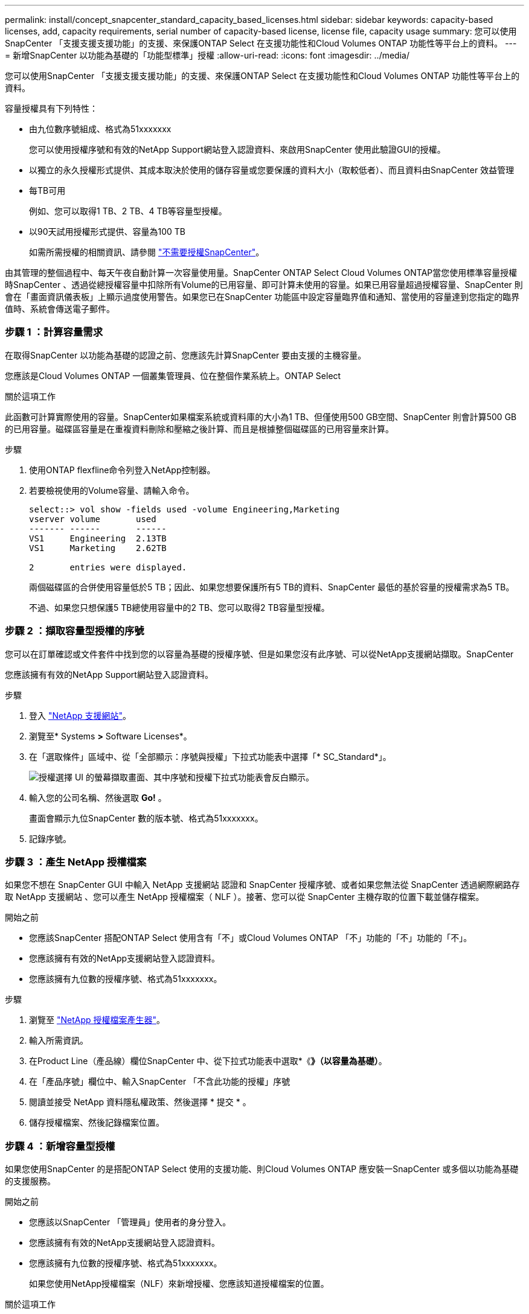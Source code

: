 ---
permalink: install/concept_snapcenter_standard_capacity_based_licenses.html 
sidebar: sidebar 
keywords: capacity-based licenses, add, capacity requirements, serial number of capacity-based license, license file, capacity usage 
summary: 您可以使用SnapCenter 「支援支援支援功能」的支援、來保護ONTAP Select 在支援功能性和Cloud Volumes ONTAP 功能性等平台上的資料。 
---
= 新增SnapCenter 以功能為基礎的「功能型標準」授權
:allow-uri-read: 
:icons: font
:imagesdir: ../media/


[role="lead"]
您可以使用SnapCenter 「支援支援支援功能」的支援、來保護ONTAP Select 在支援功能性和Cloud Volumes ONTAP 功能性等平台上的資料。

容量授權具有下列特性：

* 由九位數序號組成、格式為51xxxxxxx
+
您可以使用授權序號和有效的NetApp Support網站登入認證資料、來啟用SnapCenter 使用此驗證GUI的授權。

* 以獨立的永久授權形式提供、其成本取決於使用的儲存容量或您要保護的資料大小（取較低者）、而且資料由SnapCenter 效益管理
* 每TB可用
+
例如、您可以取得1 TB、2 TB、4 TB等容量型授權。

* 以90天試用授權形式提供、容量為100 TB
+
如需所需授權的相關資訊、請參閱 link:../install/concept_snapcenter_licenses.html["不需要授權SnapCenter"^]。



由其管理的整個過程中、每天午夜自動計算一次容量使用量。SnapCenter ONTAP Select Cloud Volumes ONTAP當您使用標準容量授權時SnapCenter 、透過從總授權容量中扣除所有Volume的已用容量、即可計算未使用的容量。如果已用容量超過授權容量、SnapCenter 則會在「畫面資訊儀表板」上顯示過度使用警告。如果您已在SnapCenter 功能區中設定容量臨界值和通知、當使用的容量達到您指定的臨界值時、系統會傳送電子郵件。



=== 步驟 1 ：計算容量需求

在取得SnapCenter 以功能為基礎的認證之前、您應該先計算SnapCenter 要由支援的主機容量。

您應該是Cloud Volumes ONTAP 一個叢集管理員、位在整個作業系統上。ONTAP Select

.關於這項工作
此函數可計算實際使用的容量。SnapCenter如果檔案系統或資料庫的大小為1 TB、但僅使用500 GB空間、SnapCenter 則會計算500 GB的已用容量。磁碟區容量是在重複資料刪除和壓縮之後計算、而且是根據整個磁碟區的已用容量來計算。

.步驟
. 使用ONTAP flexfline命令列登入NetApp控制器。
. 若要檢視使用的Volume容量、請輸入命令。
+
[listing]
----
select::> vol show -fields used -volume Engineering,Marketing
vserver volume       used
------- ------       ------
VS1     Engineering  2.13TB
VS1     Marketing    2.62TB

2	entries were displayed.
----
+
兩個磁碟區的合併使用容量低於5 TB；因此、如果您想要保護所有5 TB的資料、SnapCenter 最低的基於容量的授權需求為5 TB。

+
不過、如果您只想保護5 TB總使用容量中的2 TB、您可以取得2 TB容量型授權。





=== 步驟 2 ：擷取容量型授權的序號

您可以在訂單確認或文件套件中找到您的以容量為基礎的授權序號、但是如果您沒有此序號、可以從NetApp支援網站擷取。SnapCenter

您應該擁有有效的NetApp Support網站登入認證資料。

.步驟
. 登入 http://mysupport.netapp.com/["NetApp 支援網站"^]。
. 瀏覽至* Systems *>* Software Licenses*。
. 在「選取條件」區域中、從「全部顯示：序號與授權」下拉式功能表中選擇「* SC_Standard*」。
+
image::../media/nss_license_selection.gif[授權選擇 UI 的螢幕擷取畫面、其中序號和授權下拉式功能表會反白顯示。]

. 輸入您的公司名稱、然後選取 *Go!* 。
+
畫面會顯示九位SnapCenter 數的版本號、格式為51xxxxxxx。

. 記錄序號。




=== 步驟 3 ：產生 NetApp 授權檔案

如果您不想在 SnapCenter GUI 中輸入 NetApp 支援網站 認證和 SnapCenter 授權序號、或者如果您無法從 SnapCenter 透過網際網路存取 NetApp 支援網站 、您可以產生 NetApp 授權檔案（ NLF ）。接著、您可以從 SnapCenter 主機存取的位置下載並儲存檔案。

.開始之前
* 您應該SnapCenter 搭配ONTAP Select 使用含有「不」或Cloud Volumes ONTAP 「不」功能的「不」功能的「不」。
* 您應該擁有有效的NetApp支援網站登入認證資料。
* 您應該擁有九位數的授權序號、格式為51xxxxxxx。


.步驟
. 瀏覽至 https://register.netapp.com/register/eclg.xwic["NetApp 授權檔案產生器"^]。
. 輸入所需資訊。
. 在Product Line（產品線）欄位SnapCenter 中、從下拉式功能表中選取*《*》（以容量為基礎）*。
. 在「產品序號」欄位中、輸入SnapCenter 「不含此功能的授權」序號
. 閱讀並接受 NetApp 資料隱私權政策、然後選擇 * 提交 * 。
. 儲存授權檔案、然後記錄檔案位置。




=== 步驟 4 ：新增容量型授權

如果您使用SnapCenter 的是搭配ONTAP Select 使用的支援功能、則Cloud Volumes ONTAP 應安裝一SnapCenter 或多個以功能為基礎的支援服務。

.開始之前
* 您應該以SnapCenter 「管理員」使用者的身分登入。
* 您應該擁有有效的NetApp支援網站登入認證資料。
* 您應該擁有九位數的授權序號、格式為51xxxxxxx。
+
如果您使用NetApp授權檔案（NLF）來新增授權、您應該知道授權檔案的位置。



.關於這項工作
您可以在「設定」頁面中執行下列工作：

* 新增授權。
* 檢視授權詳細資料、快速找出每個授權的相關資訊。
* 當您想要取代現有的授權時、請修改授權、例如更新授權容量或變更臨界值通知設定。
* 當您想要取代現有授權或不再需要授權時、請刪除授權。
+

NOTE: 試用版授權（以50結尾的序號）無法使用SnapCenter VMware GUI刪除。當您新增已採購SnapCenter 的以VMware身分為基礎的授權版本時、試用授權會自動覆寫。



.步驟
. 在左導覽窗格中、選取 * 設定 * 。
. 在「設定」頁面中、選取 * 軟體 * 。
. 在「軟體」頁面的「授權」區段中、選取 * 新增 * （image:../media/add_policy_from_resourcegroup.gif["加號圖示"]）。
. 在「新增SnapCenter 不含任何授權」精靈中、選取下列其中一種方法來取得您要新增的授權：
+
|===
| 針對此欄位... | 執行此動作... 


 a| 
輸入您的NetApp支援網站（NSS）登入認證資料以匯入授權
 a| 
.. 輸入您的NSS使用者名稱。
.. 輸入您的NSS密碼。
.. 輸入控制器型授權的序號。




 a| 
NetApp授權檔案
 a| 
.. 瀏覽至授權檔案的位置、然後選取該檔案。
.. 選取*「Open*（開啟*）」。


|===
. 在「通知」頁面中、輸入SnapCenter 功能臨界值、以供選擇以傳送電子郵件、EMS和AutoSupport 資訊通知。
+
預設臨界值為90%。

. 若要設定 SMTP 伺服器以接收電子郵件通知、請選取 * 設定 * > * 全域設定 * > * 通知伺服器設定 * 、然後輸入下列詳細資料：
+
|===
| 針對此欄位... | 執行此動作... 


 a| 
電子郵件偏好設定
 a| 
選擇*永遠*或*永遠*。



 a| 
提供電子郵件設定
 a| 
如果您選取*永遠*、請指定下列項目：

** 寄件者電子郵件地址
** 接收者電子郵件地址
** 選用：編輯預設主旨行
+
預設主旨如下：SnapCenter 「不含授權容量通知」。



|===
. 如果您想要將事件管理系統（EMS）訊息傳送至儲存系統系統的系統記錄、或是AutoSupport 將不正常作業的相關資訊傳送至儲存系統、請選取適當的核取方塊。建議您啟用 AutoSupport 、以協助疑難排解您可能遇到的問題。
. 選擇*下一步*。
. 檢閱摘要、然後選取 * 完成 * 。

